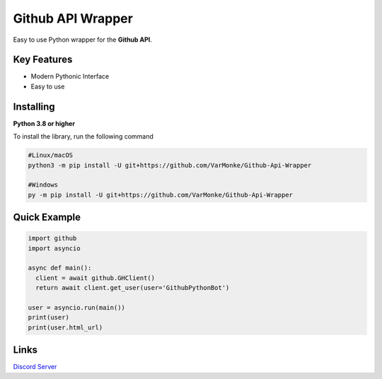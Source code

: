 Github API Wrapper
==================

.. image:: https://discord.com/api/guilds/963406460107235328/widget.png
  :target: https://discord.gg/DWhwsQ5TsT
  :alt: Discord Server Invite

Easy to use Python wrapper for the **Github API**.

Key Features
------------
- Modern Pythonic Interface
- Easy to use


Installing
----------

**Python 3.8 or higher**

To install the library, run the following command

.. code:: sh

  #Linux/macOS
  python3 -m pip install -U git+https://github.com/VarMonke/Github-Api-Wrapper
  
  #Windows
  py -m pip install -U git+https://github.com/VarMonke/Github-Api-Wrapper
  
Quick Example
-------------
  
.. code:: py
  
  import github
  import asyncio
  
  async def main():
    client = await github.GHClient()
    return await client.get_user(user='GithubPythonBot')

  user = asyncio.run(main())
  print(user)
  print(user.html_url)

.. code:: sh
  #Output
  <User login: 'GithubPythonBot', id: 104489846, created_at: 2022-04-27 07:31:26>
  https://github.com/GithubPythonBot

  
Links
-----
`Discord Server <https://discord.gg/DWhwsQ5TsT>`_